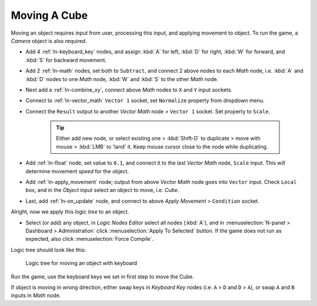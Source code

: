 .. _ln-moving_cube:

==============================
Moving A Cube
==============================

Moving an object requires input from user, processing this input, and applying movement to object. To run the game, a *Camera* object is also required.

- Add 4 :ref:`ln-keyboard_key` nodes, and assign :kbd:`A` for left, :kbd:`D` for right, :kbd:`W` for forward, and :kbd:`S` for backward movement.
- Add 2 :ref:`ln-math` nodes, set both to ``Subtract``, and connect 2 above nodes to each *Math* node, i.e. :kbd:`A` and :kbd:`D` nodes to one *Math* node, :kbd:`W` and :kbd:`S` to the other *Math* node.
- Next add a :ref:`ln-combine_xy`, connect above *Math* nodes to ``X`` and ``Y`` input sockets.
- Connect to :ref:`ln-vector_math` ``Vector 1`` socket, set ``Normalize`` property from dropdown menu.
- Connect the ``Result`` output to another *Vector Math* node > ``Vector 1`` socket. Set property to ``Scale``.
   
   .. tip:: Either add new node, or select existing one > :kbd:`Shift-D` to duplicate > move with mouse > :kbd:`LMB` to 'land' it. Keep mouse cursor close to the node while duplicating.

- Add :ref:`ln-float` node, set value to ``0.1``, and connect it to the last *Vector Math* node, ``Scale`` input. This will determine movement *speed* for the object.
- Add :ref:`ln-apply_movement` node; output from above *Vector Math* node goes into ``Vector`` input. Check ``Local`` box, and in the *Object* input select an object to move, i.e. *Cube*.
- Last, add :ref:`ln-on_update` node, and connect to above *Apply Movement* > ``Condition`` socket. 

Alright, now we apply this *logic tree* to an object.

- Select (or add) any object, in *Logic Nodes Editor* select all nodes (:kbd:`A`), and in :menuselection:`N-panel > Dashboard > Administration` click :menuselection:`Apply To Selected` button. If the game does not run as expected, also click :menuselection:`Force Compile`.

Logic tree should look like this:

.. figure:: /images/Tutorials/introducing_logic_nodes/15_move_object.png
   :figwidth: 100%

   Logic tree for moving an object with keyboard

Run the game, use the keyboard keys we set in first step to move the Cube.

If object is moving in wrong direction, either swap keys in *Keyboard Key* nodes (i.e. ``A`` > ``D`` and ``D`` > ``A``), or swap ``A`` and ``B`` inputs in *Math* node.
